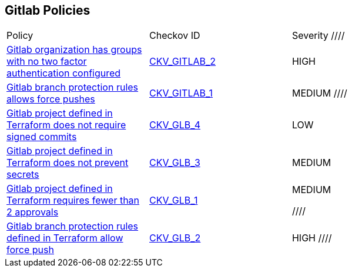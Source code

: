 == Gitlab Policies

[width=85%]
[cols="1,1,1"]
|===
|Policy|Checkov ID| Severity
////
|xref:ensure-all-gitlab-groups-require-two-factor-authentication.adoc[Gitlab organization has groups with no two factor authentication configured]
| https://github.com/bridgecrewio/checkov/tree/master/checkov/gitlab/checks/two_factor_authentication.py[CKV_GITLAB_2]
|HIGH


|xref:ensure-gitlab-branch-protection-rules-does-not-allow-force-pushes.adoc[Gitlab branch protection rules allows force pushes]
| https://github.com/bridgecrewio/checkov/tree/master/checkov/gitlab/checks/merge_requests_approvals.py[CKV_GITLAB_1]
|MEDIUM
////

|xref:ensure-gitlab-commits-are-signed.adoc[Gitlab project defined in Terraform does not require signed commits]
| https://github.com/bridgecrewio/checkov/tree/master/checkov/terraform/checks/resource/gitlab/RejectUnsignedCommits.py[CKV_GLB_4]
|LOW


|xref:ensure-gitlab-prevent-secrets-is-enabled.adoc[Gitlab project defined in Terraform does not prevent secrets]
| https://github.com/bridgecrewio/checkov/tree/master/checkov/terraform/checks/resource/gitlab/PreventSecretsEnabled.py[CKV_GLB_3]
|MEDIUM


|xref:merge-requests-do-not-require-two-or-more-approvals-to-merge.adoc[Gitlab project defined in Terraform requires fewer than 2 approvals]
| https://github.com/bridgecrewio/checkov/tree/master/checkov/terraform/checks/resource/gitlab/RequireTwoApprovalsToMerge.py[CKV_GLB_1]
|MEDIUM

////
|xref:gitlab-2.adoc[Gitlab branch protection rules defined in Terraform allow force push]
| https://github.com/bridgecrewio/checkov/tree/master/checkov/terraform/checks/resource/gitlab/ForcePushDisabled.py[CKV_GLB_2]
|HIGH
////



|===

